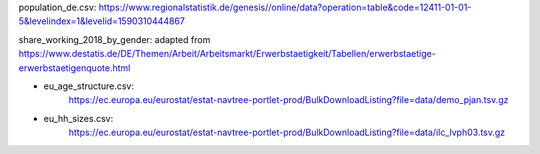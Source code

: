 population_de.csv: https://www.regionalstatistik.de/genesis//online/data?operation=table&code=12411-01-01-5&levelindex=1&levelid=1590310444867

share_working_2018_by_gender: adapted from https://www.destatis.de/DE/Themen/Arbeit/Arbeitsmarkt/Erwerbstaetigkeit/Tabellen/erwerbstaetige-erwerbstaetigenquote.html


- eu_age_structure.csv:
    https://ec.europa.eu/eurostat/estat-navtree-portlet-prod/BulkDownloadListing?file=data/demo_pjan.tsv.gz
- eu_hh_sizes.csv:
    https://ec.europa.eu/eurostat/estat-navtree-portlet-prod/BulkDownloadListing?file=data/ilc_lvph03.tsv.gz
